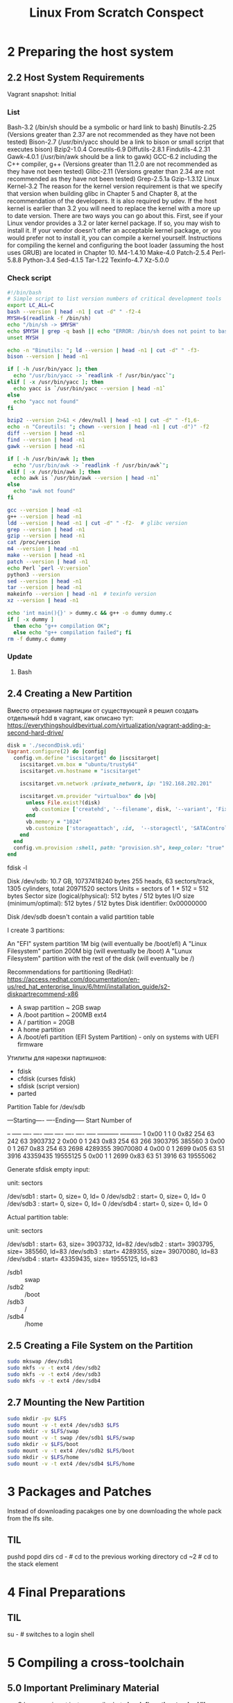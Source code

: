 #+TITLE: Linux From Scratch Conspect

* 2 Preparing the host system
** 2.2 Host System Requirements

Vagrant snapshot: Initial

*** List

Bash-3.2 (/bin/sh should be a symbolic or hard link to bash)
Binutils-2.25 (Versions greater than 2.37 are not recommended as they have not been tested)
Bison-2.7 (/usr/bin/yacc should be a link to bison or small script that executes bison)
Bzip2-1.0.4
Coreutils-6.9
Diffutils-2.8.1
Findutils-4.2.31
Gawk-4.0.1 (/usr/bin/awk should be a link to gawk)
GCC-6.2 including the C++ compiler, g++ (Versions greater than 11.2.0 are not recommended as they have not been tested)
Glibc-2.11 (Versions greater than 2.34 are not recommended as they have not been tested)
Grep-2.5.1a
Gzip-1.3.12
Linux Kernel-3.2
The reason for the kernel version requirement is that we specify that version when building glibc in Chapter 5 and Chapter 8, at the recommendation of the developers. It is also required by udev.
If the host kernel is earlier than 3.2 you will need to replace the kernel with a more up to date version. There are two ways you can go about this. First, see if your Linux vendor provides a 3.2 or later kernel package. If so, you may wish to install it. If your vendor doesn't offer an acceptable kernel package, or you would prefer not to install it, you can compile a kernel yourself. Instructions for compiling the kernel and configuring the boot loader (assuming the host uses GRUB) are located in Chapter 10.
M4-1.4.10
Make-4.0
Patch-2.5.4
Perl-5.8.8
Python-3.4
Sed-4.1.5
Tar-1.22
Texinfo-4.7
Xz-5.0.0

*** Check script

#+begin_src sh
#!/bin/bash
# Simple script to list version numbers of critical development tools
export LC_ALL=C
bash --version | head -n1 | cut -d" " -f2-4
MYSH=$(readlink -f /bin/sh)
echo "/bin/sh -> $MYSH"
echo $MYSH | grep -q bash || echo "ERROR: /bin/sh does not point to bash"
unset MYSH

echo -n "Binutils: "; ld --version | head -n1 | cut -d" " -f3-
bison --version | head -n1

if [ -h /usr/bin/yacc ]; then
  echo "/usr/bin/yacc -> `readlink -f /usr/bin/yacc`";
elif [ -x /usr/bin/yacc ]; then
  echo yacc is `/usr/bin/yacc --version | head -n1`
else
  echo "yacc not found"
fi

bzip2 --version 2>&1 < /dev/null | head -n1 | cut -d" " -f1,6-
echo -n "Coreutils: "; chown --version | head -n1 | cut -d")" -f2
diff --version | head -n1
find --version | head -n1
gawk --version | head -n1

if [ -h /usr/bin/awk ]; then
  echo "/usr/bin/awk -> `readlink -f /usr/bin/awk`";
elif [ -x /usr/bin/awk ]; then
  echo awk is `/usr/bin/awk --version | head -n1`
else
  echo "awk not found"
fi

gcc --version | head -n1
g++ --version | head -n1
ldd --version | head -n1 | cut -d" " -f2-  # glibc version
grep --version | head -n1
gzip --version | head -n1
cat /proc/version
m4 --version | head -n1
make --version | head -n1
patch --version | head -n1
echo Perl `perl -V:version`
python3 --version
sed --version | head -n1
tar --version | head -n1
makeinfo --version | head -n1  # texinfo version
xz --version | head -n1

echo 'int main(){}' > dummy.c && g++ -o dummy dummy.c
if [ -x dummy ]
  then echo "g++ compilation OK";
  else echo "g++ compilation failed"; fi
rm -f dummy.c dummy
#+end_src

*** Update
**** Bash
** 2.4 Creating a New Partition

Вместо отрезания партиции от существующей я решил создать отдельный hdd в vagrant, как описано тут: https://everythingshouldbevirtual.com/virtualization/vagrant-adding-a-second-hard-drive/


#+begin_src ruby
disk = './secondDisk.vdi'
Vagrant.configure(2) do |config|
  config.vm.define "iscsitarget" do |iscsitarget|
    iscsitarget.vm.box = "ubuntu/trusty64"
    iscsitarget.vm.hostname = "iscsitarget"

    iscsitarget.vm.network :private_network, ip: "192.168.202.201"

    iscsitarget.vm.provider "virtualbox" do |vb|
      unless File.exist?(disk)
        vb.customize ['createhd', '--filename', disk, '--variant', 'Fixed', '--size', 30 * 1024]
      end
      vb.memory = "1024"
      vb.customize ['storageattach', :id,  '--storagectl', 'SATAController', '--port', 1, '--device', 0, '--type', 'hdd', '--medium', disk]
    end
  end
  config.vm.provision :shell, path: "provision.sh", keep_color: "true"
end
#+end_src

fdisk -l

Disk /dev/sdb: 10.7 GB, 10737418240 bytes
255 heads, 63 sectors/track, 1305 cylinders, total 20971520 sectors
Units = sectors of 1 * 512 = 512 bytes
Sector size (logical/physical): 512 bytes / 512 bytes
I/O size (minimum/optimal): 512 bytes / 512 bytes
Disk identifier: 0x00000000

Disk /dev/sdb doesn't contain a valid partition table

I create 3 partitions:

    An "EFI" system partition 1M big (will eventually be /boot/efi)
    A "Linux Filesystem" partion 200M big (will eventually be /boot)
    A "Lunux Filesystem" partition with the rest of the disk (will eventually be /)

Recommendations for partitioning (RedHat): https://access.redhat.com/documentation/en-us/red_hat_enterprise_linux/6/html/installation_guide/s2-diskpartrecommend-x86

- A swap partition ~ 2GB swap
- A /boot partition ~ 200MB ext4
- A / partition = 20GB
- A home partition
- A /boot/efi partition (EFI System Partition) - only on systems with UEFI firmware


Утилиты для нарезки партишнов:

- fdisk
- cfdisk (curses fdisk)
- sfdisk (script version)
- parted
Partition Table for /dev/sdb

:raw:
         ---Starting----      ----Ending-----    Start     Number of
 # Flags Head Sect  Cyl   ID  Head Sect  Cyl     Sector    Sectors
-- ----- ---- ---- ----- ---- ---- ---- ----- ----------- -----------
 1  0x00    1    1     0 0x82  254   63   242          63     3903732
 2  0x00    0    1   243 0x83  254   63   266     3903795      385560
 3  0x00    0    1   267 0x83  254   63  2698     4289355    39070080
 4  0x00    0    1  2699 0x05   63   51  3916    43359435    19555125
 5  0x00    1    1  2699 0x83   63   51  3916          63    19555062
:end:


Generate sfdisk empty input:

# sfdisk -d /dev/sdb
# partition table of /dev/sdb
unit: sectors

/dev/sdb1 : start=        0, size=        0, Id= 0
/dev/sdb2 : start=        0, size=        0, Id= 0
/dev/sdb3 : start=        0, size=        0, Id= 0
/dev/sdb4 : start=        0, size=        0, Id= 0


Actual partition table:

# sfdisk -d /dev/sdb
# partition table of /dev/sdb
unit: sectors

/dev/sdb1 : start=       63, size=  3903732, Id=82
/dev/sdb2 : start=  3903795, size=   385560, Id=83
/dev/sdb3 : start=  4289355, size= 39070080, Id=83
/dev/sdb4 : start= 43359435, size= 19555125, Id=83

- /sdb1 :: swap
- /sdb2 :: /boot
- /sdb3 :: /
- /sdb4 :: /home

** 2.5 Creating a File System on the Partition

#+begin_src sh
sudo mkswap /dev/sdb1
sudo mkfs -v -t ext4 /dev/sdb2
sudo mkfs -v -t ext4 /dev/sdb3
sudo mkfs -v -t ext4 /dev/sdb4
#+end_src

** 2.7 Mounting the New Partition

#+begin_src sh
sudo mkdir -pv $LFS
sudo mount -v -t ext4 /dev/sdb3 $LFS
sudo mkdir -v $LFS/swap
sudo mount -v -t swap /dev/sdb1 $LFS/swap
sudo mkdir -v $LFS/boot
sudo mount -v -t ext4 /dev/sdb2 $LFS/boot
sudo mkdir -v $LFS/home
sudo mount -v -t ext4 /dev/sdb4 $LFS/home
#+end_src

* 3 Packages and Patches

Instead of downloading pacakges one by one downloading the whole pack from the lfs site.

** TIL

pushd
popd
dirs
cd - # cd to the previous working directory
cd ~2 # cd to the stack element

* 4 Final Preparations

** TIL

su - # switches to a login shell

* 5 Compiling a cross-toolchain

** 5.0 Important Preliminary Material

- C language is not just a compiler but *also defines the standard library*.
  For this project the GNU C standard library is used - *glibc*.
  This library should be compiled for the *lfs* machine using the cross compiler cc1.
  The compiler itself uses another library *libgcc*. It must be linked to the *glibc* library.
  The standard library for C++ *libstdc++* also needs being linked to *glibc*.

Cross-compilation is normally used for building a compiler and its toolchain for a machine different from the one that is used for the build.
In the example above, only cc1 and cc2 are cross-compilers, that is, they produce code for a machine different from the one they are run on.
The other compilers ccA and ccC produce code for the machine they are run on. Such compilers are called native compilers
